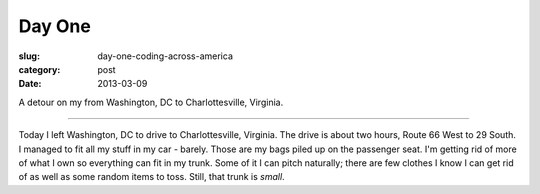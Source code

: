 Day One
=======

:slug: day-one-coding-across-america
:category: post
:date: 2013-03-09

.. image:: ../img/driving-pictures/day-one.jpg
  :alt: Driving to Charlottesville, Virginia from Washington, DC

A detour on my from Washington, DC to Charlottesville, Virginia.

----

Today I left Washington, DC to drive to Charlottesville, Virginia. The
drive is about two hours, Route 66 West to 29 South. I managed to fit all
my stuff in my car - barely. Those are my bags piled up on the passenger
seat. I'm getting rid of more of what I own so everything can fit in my 
trunk. Some of it I can pitch naturally; there are few clothes I know I
can get rid of as well as some random items to toss. Still, that trunk
is *small*.


